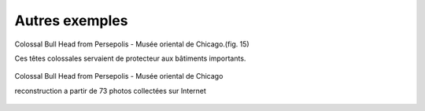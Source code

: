 Autres exemples
===============

Colossal Bull Head from Persepolis - Musée oriental de Chicago.(fig. 15)

Ces têtes colossales servaient de protecteur aux bâtiments importants.


.. figure:: images/bull.jpg
   :scale: 90 %
   :align: center
   
   Colossal Bull Head from Persepolis - Musée oriental de Chicago
   
   reconstruction a partir de 73 photos collectées sur Internet